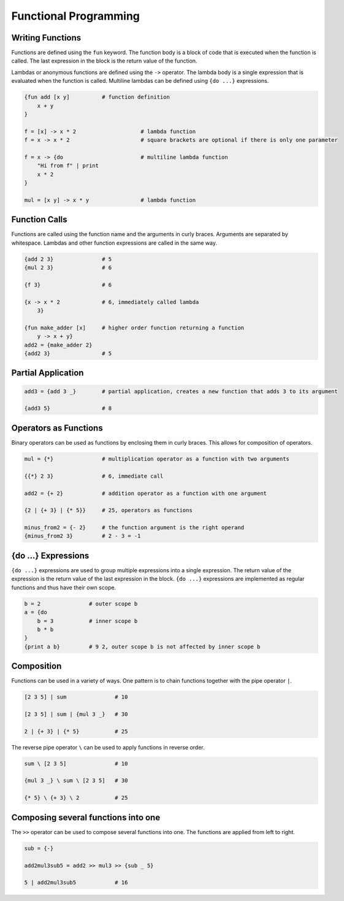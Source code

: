 Functional Programming
======================

Writing Functions
-----------------

Functions are defined using the ``fun`` keyword. The function body is a block of code that is executed when the function is called. The last expression in the block is the return value of the function.

Lambdas or anonymous functions are defined using the ``->`` operator. The lambda body is a single expression that is evaluated when the function is called. Multiline lambdas can be defined using ``{do ...}`` expressions.

.. code-block:: makrell

    {fun add [x y]          # function definition
        x + y
    }

    f = [x] -> x * 2                    # lambda function
    f = x -> x * 2                      # square brackets are optional if there is only one parameter

    f = x -> {do                        # multiline lambda function
        "Hi from f" | print
        x * 2
    }

    mul = [x y] -> x * y                # lambda function

Function Calls
--------------

Functions are called using the function name and the arguments in curly braces. Arguments are separated by whitespace. Lambdas and other function expressions are called in the same way.

.. code-block:: makrell

    {add 2 3}               # 5
    {mul 2 3}               # 6

    {f 3}                   # 6

    {x -> x * 2             # 6, immediately called lambda
        3}

    {fun make_adder [x]     # higher order function returning a function
        y -> x + y}
    add2 = {make_adder 2}
    {add2 3}                # 5

Partial Application
-------------------

.. code-block:: makrell


    add3 = {add 3 _}        # partial application, creates a new function that adds 3 to its argument

    {add3 5}                # 8

Operators as Functions
----------------------

Binary operators can be used as functions by enclosing them in curly braces. This allows for composition of operators.

.. code-block:: makrell

    mul = {*}               # multiplication operator as a function with two arguments

    {{*} 2 3}               # 6, immediate call

    add2 = {+ 2}            # addition operator as a function with one argument

    {2 | {+ 3} | {* 5}}     # 25, operators as functions

    minus_from2 = {- 2}     # the function argument is the right operand
    {minus_from2 3}         # 2 - 3 = -1

{do ...} Expressions
--------------------

``{do ...}`` expressions are used to group multiple expressions into a single expression. The return value of the expression is the return value of the last expression in the block. ``{do ...}`` expressions are implemented as regular functions and thus have their own scope.

.. code-block:: makrell

    b = 2               # outer scope b
    a = {do         
        b = 3           # inner scope b
        b * b
    }
    {print a b}         # 9 2, outer scope b is not affected by inner scope b

Composition
-----------

Functions can be used in a variety of ways. One pattern is to chain functions together with the pipe operator ``|``.

.. code-block:: makrell

    [2 3 5] | sum               # 10

    [2 3 5] | sum | {mul 3 _}   # 30

    2 | {+ 3} | {* 5}           # 25

The reverse pipe operator ``\`` can be used to apply functions in reverse order.

.. code-block:: makrell

    sum \ [2 3 5]               # 10

    {mul 3 _} \ sum \ [2 3 5]   # 30

    {* 5} \ {+ 3} \ 2           # 25

Composing several functions into one
-------------------------------------

The ``>>`` operator can be used to compose several functions into one. The functions are applied from left to right.

.. code-block:: makrell

    sub = {-}

    add2mul3sub5 = add2 >> mul3 >> {sub _ 5}

    5 | add2mul3sub5            # 16

